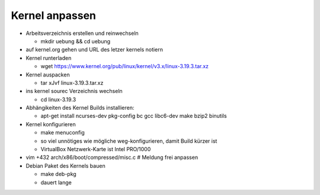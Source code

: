 Kernel anpassen
===============
* Arbeitsverzeichnis erstellen und reinwechseln

  * mkdir uebung && cd uebung

* auf kernel.org gehen und URL des letzer kernels notiern
* Kernel runterladen

  * wget https://www.kernel.org/pub/linux/kernel/v3.x/linux-3.19.3.tar.xz

* Kernel auspacken

  * tar xJvf linux-3.19.3.tar.xz

* ins kernel sourec Verzeichnis wechseln

  * cd linux-3.19.3

* Abhängikeiten des Kernel Builds installieren:

  * apt-get install ncurses-dev pkg-config bc gcc libc6-dev make bzip2 binutils

* Kernel konfigurieren

  * make menuconfig
  * so viel unnötiges wie mögliche weg-konfigurieren, damit Build kürzer ist
  * VirtualBox Netzwerk-Karte ist Intel PRO/1000

* vim +432 arch/x86/boot/compressed/misc.c # Meldung frei anpassen
* Debian Paket des Kernels bauen

  * make deb-pkg
  * dauert lange
